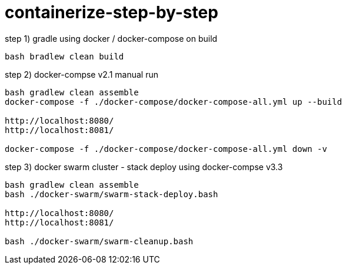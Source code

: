 = containerize-step-by-step

.step 1) gradle using docker / docker-compose on build
[script,bash]
----
bash bradlew clean build
----

.step 2) docker-compse v2.1 manual run
[script,bash]
----
bash gradlew clean assemble
docker-compose -f ./docker-compose/docker-compose-all.yml up --build

http://localhost:8080/
http://localhost:8081/

docker-compose -f ./docker-compose/docker-compose-all.yml down -v
----

.step 3) docker swarm cluster - stack deploy using docker-compse v3.3
[script,bash]
----
bash gradlew clean assemble
bash ./docker-swarm/swarm-stack-deploy.bash

http://localhost:8080/
http://localhost:8081/

bash ./docker-swarm/swarm-cleanup.bash
----
